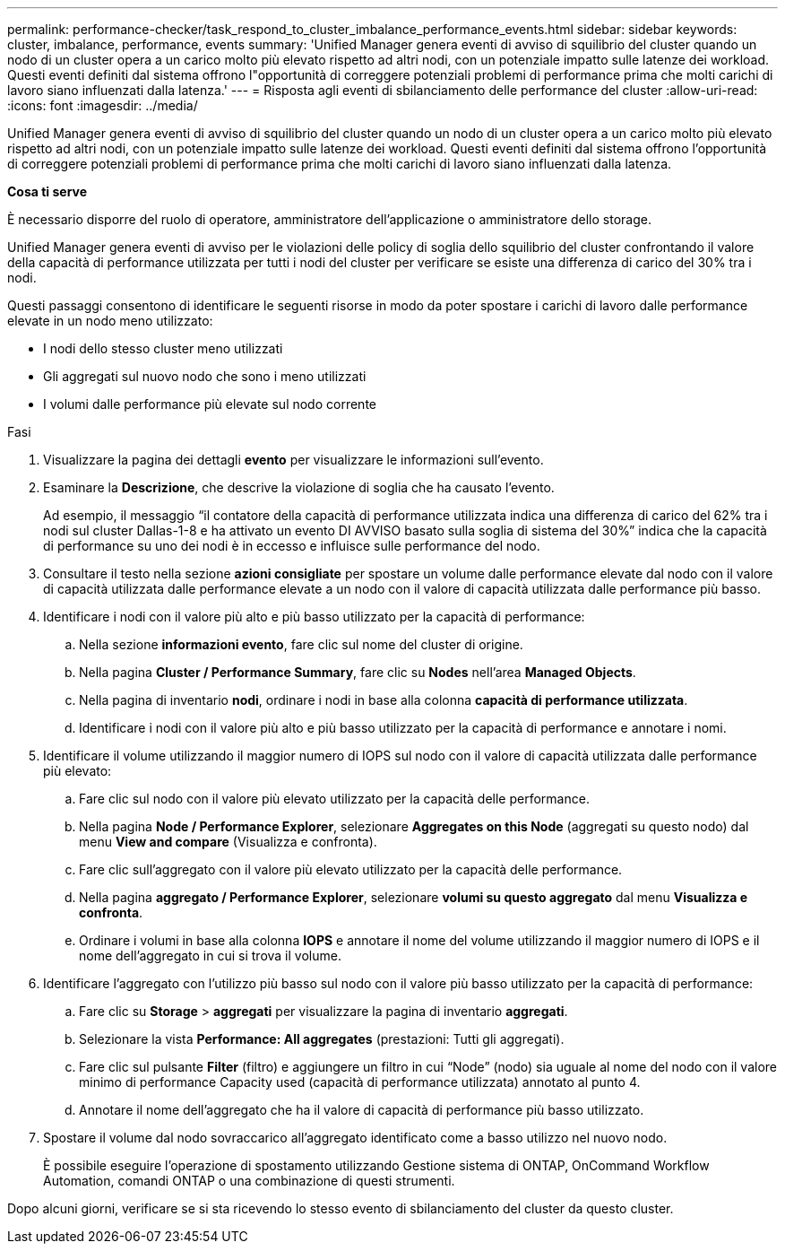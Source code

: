 ---
permalink: performance-checker/task_respond_to_cluster_imbalance_performance_events.html 
sidebar: sidebar 
keywords: cluster, imbalance, performance, events 
summary: 'Unified Manager genera eventi di avviso di squilibrio del cluster quando un nodo di un cluster opera a un carico molto più elevato rispetto ad altri nodi, con un potenziale impatto sulle latenze dei workload. Questi eventi definiti dal sistema offrono l"opportunità di correggere potenziali problemi di performance prima che molti carichi di lavoro siano influenzati dalla latenza.' 
---
= Risposta agli eventi di sbilanciamento delle performance del cluster
:allow-uri-read: 
:icons: font
:imagesdir: ../media/


[role="lead"]
Unified Manager genera eventi di avviso di squilibrio del cluster quando un nodo di un cluster opera a un carico molto più elevato rispetto ad altri nodi, con un potenziale impatto sulle latenze dei workload. Questi eventi definiti dal sistema offrono l'opportunità di correggere potenziali problemi di performance prima che molti carichi di lavoro siano influenzati dalla latenza.

*Cosa ti serve*

È necessario disporre del ruolo di operatore, amministratore dell'applicazione o amministratore dello storage.

Unified Manager genera eventi di avviso per le violazioni delle policy di soglia dello squilibrio del cluster confrontando il valore della capacità di performance utilizzata per tutti i nodi del cluster per verificare se esiste una differenza di carico del 30% tra i nodi.

Questi passaggi consentono di identificare le seguenti risorse in modo da poter spostare i carichi di lavoro dalle performance elevate in un nodo meno utilizzato:

* I nodi dello stesso cluster meno utilizzati
* Gli aggregati sul nuovo nodo che sono i meno utilizzati
* I volumi dalle performance più elevate sul nodo corrente


.Fasi
. Visualizzare la pagina dei dettagli *evento* per visualizzare le informazioni sull'evento.
. Esaminare la *Descrizione*, che descrive la violazione di soglia che ha causato l'evento.
+
Ad esempio, il messaggio "`il contatore della capacità di performance utilizzata indica una differenza di carico del 62% tra i nodi sul cluster Dallas-1-8 e ha attivato un evento DI AVVISO basato sulla soglia di sistema del 30%`" indica che la capacità di performance su uno dei nodi è in eccesso e influisce sulle performance del nodo.

. Consultare il testo nella sezione *azioni consigliate* per spostare un volume dalle performance elevate dal nodo con il valore di capacità utilizzata dalle performance elevate a un nodo con il valore di capacità utilizzata dalle performance più basso.
. Identificare i nodi con il valore più alto e più basso utilizzato per la capacità di performance:
+
.. Nella sezione *informazioni evento*, fare clic sul nome del cluster di origine.
.. Nella pagina *Cluster / Performance Summary*, fare clic su *Nodes* nell'area *Managed Objects*.
.. Nella pagina di inventario *nodi*, ordinare i nodi in base alla colonna *capacità di performance utilizzata*.
.. Identificare i nodi con il valore più alto e più basso utilizzato per la capacità di performance e annotare i nomi.


. Identificare il volume utilizzando il maggior numero di IOPS sul nodo con il valore di capacità utilizzata dalle performance più elevato:
+
.. Fare clic sul nodo con il valore più elevato utilizzato per la capacità delle performance.
.. Nella pagina *Node / Performance Explorer*, selezionare *Aggregates on this Node* (aggregati su questo nodo) dal menu *View and compare* (Visualizza e confronta).
.. Fare clic sull'aggregato con il valore più elevato utilizzato per la capacità delle performance.
.. Nella pagina *aggregato / Performance Explorer*, selezionare *volumi su questo aggregato* dal menu *Visualizza e confronta*.
.. Ordinare i volumi in base alla colonna *IOPS* e annotare il nome del volume utilizzando il maggior numero di IOPS e il nome dell'aggregato in cui si trova il volume.


. Identificare l'aggregato con l'utilizzo più basso sul nodo con il valore più basso utilizzato per la capacità di performance:
+
.. Fare clic su *Storage* > *aggregati* per visualizzare la pagina di inventario *aggregati*.
.. Selezionare la vista *Performance: All aggregates* (prestazioni: Tutti gli aggregati).
.. Fare clic sul pulsante *Filter* (filtro) e aggiungere un filtro in cui "`Node`" (nodo) sia uguale al nome del nodo con il valore minimo di performance Capacity used (capacità di performance utilizzata) annotato al punto 4.
.. Annotare il nome dell'aggregato che ha il valore di capacità di performance più basso utilizzato.


. Spostare il volume dal nodo sovraccarico all'aggregato identificato come a basso utilizzo nel nuovo nodo.
+
È possibile eseguire l'operazione di spostamento utilizzando Gestione sistema di ONTAP, OnCommand Workflow Automation, comandi ONTAP o una combinazione di questi strumenti.



Dopo alcuni giorni, verificare se si sta ricevendo lo stesso evento di sbilanciamento del cluster da questo cluster.
